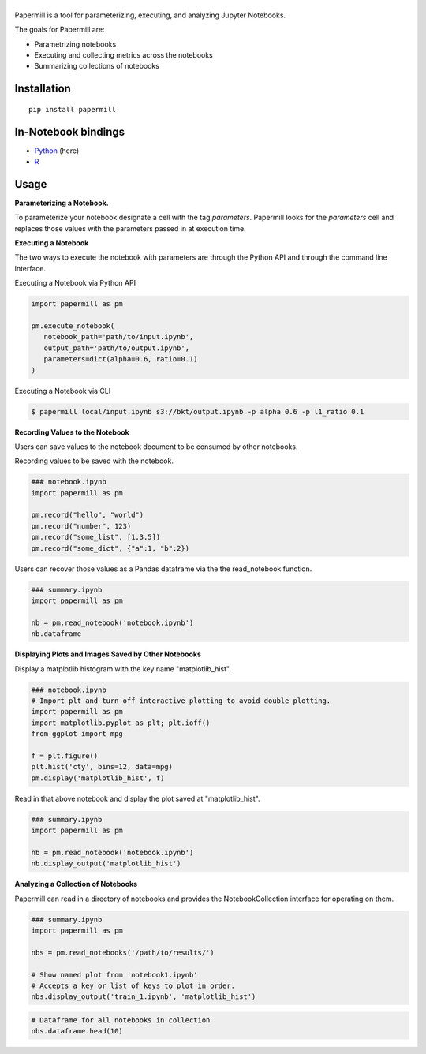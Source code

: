 |Logo|
=========

Papermill is a tool for parameterizing, executing, and analyzing Jupyter Notebooks.

The goals for Papermill are:

* Parametrizing notebooks
* Executing and collecting metrics across the notebooks
* Summarizing collections of notebooks

Installation
------------

::

  pip install papermill


In-Notebook bindings
--------------------

* `Python <PythonBinding>`_ (here)
* `R`_

.. _R: https://github.com/nteract/papermillr


Usage
-----

**Parameterizing a Notebook.**

To parameterize your notebook designate a cell with the tag `parameters`. Papermill looks for the `parameters` cell
and replaces those values with the parameters passed in at execution time.

.. image:: docs/img/parameters.png

**Executing a Notebook**

The two ways to execute the notebook with parameters are through the Python API and through the command line interface.

Executing a Notebook via Python API

.. code-block:: python

   import papermill as pm

   pm.execute_notebook(
      notebook_path='path/to/input.ipynb',
      output_path='path/to/output.ipynb',
      parameters=dict(alpha=0.6, ratio=0.1)
   )

Executing a Notebook via CLI

.. code-block:: bash

   $ papermill local/input.ipynb s3://bkt/output.ipynb -p alpha 0.6 -p l1_ratio 0.1

.. _PythonBinding: 

**Recording Values to the Notebook**

Users can save values to the notebook document to be consumed by other notebooks.

Recording values to be saved with the notebook.

.. code-block:: python

   ### notebook.ipynb
   import papermill as pm

   pm.record("hello", "world")
   pm.record("number", 123)
   pm.record("some_list", [1,3,5])
   pm.record("some_dict", {"a":1, "b":2})


Users can recover those values as a Pandas dataframe via the the read_notebook function.

.. code-block:: python

   ### summary.ipynb
   import papermill as pm

   nb = pm.read_notebook('notebook.ipynb')
   nb.dataframe

.. image:: docs/img/nb_dataframe.png

**Displaying Plots and Images Saved by Other Notebooks**

Display a matplotlib histogram with the key name "matplotlib_hist".

.. code-block:: python

   ### notebook.ipynb
   # Import plt and turn off interactive plotting to avoid double plotting.
   import papermill as pm
   import matplotlib.pyplot as plt; plt.ioff()
   from ggplot import mpg

   f = plt.figure()
   plt.hist('cty', bins=12, data=mpg)
   pm.display('matplotlib_hist', f)

.. image:: docs/img/matplotlib_hist.png

Read in that above notebook and display the plot saved at "matplotlib_hist".

.. code-block:: python

   ### summary.ipynb
   import papermill as pm

   nb = pm.read_notebook('notebook.ipynb')
   nb.display_output('matplotlib_hist')

.. image:: docs/img/matplotlib_hist.png

**Analyzing a Collection of Notebooks**

Papermill can read in a directory of notebooks and provides the NotebookCollection interface for operating on them.

.. code-block:: python

   ### summary.ipynb
   import papermill as pm

   nbs = pm.read_notebooks('/path/to/results/')

   # Show named plot from 'notebook1.ipynb'
   # Accepts a key or list of keys to plot in order.
   nbs.display_output('train_1.ipynb', 'matplotlib_hist')

.. image:: docs/img/matplotlib_hist.png

.. code-block:: python

   # Dataframe for all notebooks in collection
   nbs.dataframe.head(10)

.. image:: docs/img/nbs_dataframe.png

.. |Logo| image:: https://user-images.githubusercontent.com/836375/27929844-6bb34e62-6249-11e7-9a2a-00849a64940c.png
   :width: 200px
   :target: https://github.com/nteract/papermill
   :alt: Papermill



